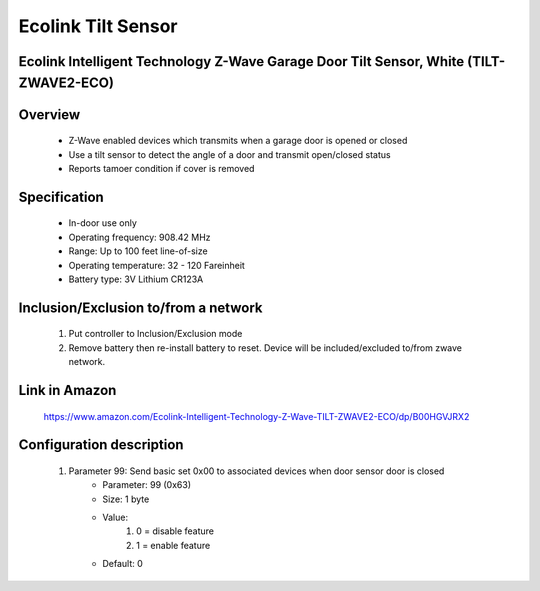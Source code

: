 Ecolink Tilt Sensor
--------------------------------
Ecolink Intelligent Technology Z-Wave Garage Door Tilt Sensor, White (TILT-ZWAVE2-ECO)
~~~~~~~~~~~~~~~~~~~~~~~~~~~~~~~~~~~~~~~~~~~~~~


	.. image:: ../../images/door_sensor/ecolink_tilt_sensor.jpg
	.. :align: left

Overview
~~~~~~~~~~~~~~~~~~~~~~
	- Z-Wave enabled devices which transmits when a garage door is opened or closed
	- Use a tilt sensor to detect the angle of a door and transmit open/closed status
	- Reports tamoer condition if cover is removed
	
Specification
~~~~~~~~~~~~~~~~~~~~~~
	
	- In-door use only
	- Operating frequency: 908.42 MHz
	- Range: Up to 100 feet line-of-size
	- Operating temperature: 32 - 120 Fareinheit
	- Battery type: 3V Lithium CR123A

Inclusion/Exclusion to/from a network
~~~~~~~~~~~~~~~~~~~~~~~
	#. Put controller to Inclusion/Exclusion mode
	#. Remove battery then re-install battery to reset. Device will be included/excluded to/from zwave network.
	
	.. image:: ../../images/door_sensor/ecolink_tilt_sensor_i.jpg
	.. :align: left
	
Link in Amazon
~~~~~~~~~~~~~~~~~~~
	https://www.amazon.com/Ecolink-Intelligent-Technology-Z-Wave-TILT-ZWAVE2-ECO/dp/B00HGVJRX2
	
Configuration description
~~~~~~~~~~~~~~~~~~~~~~~~~~
	#. Parameter 99: Send basic set 0x00 to associated devices when door sensor door is closed
		- Parameter: 99 (0x63)
		- Size: 1 byte
		- Value:
			(1) 0 = disable feature
			(2) 1 = enable feature
		- Default: 0
